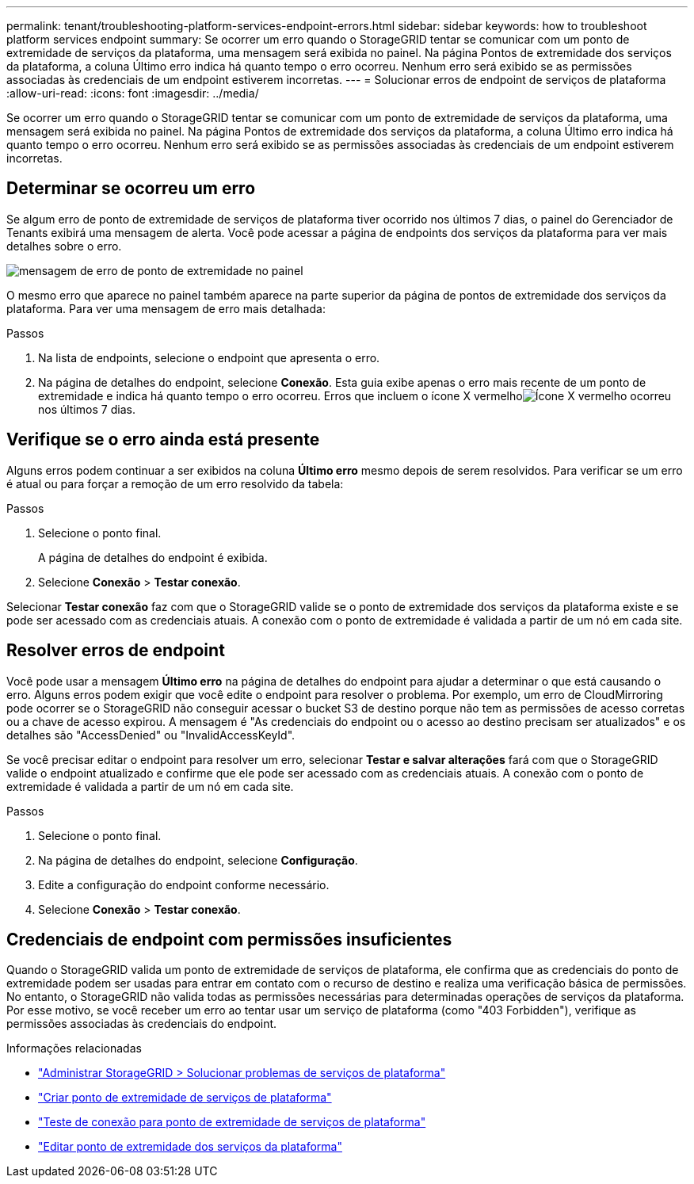 ---
permalink: tenant/troubleshooting-platform-services-endpoint-errors.html 
sidebar: sidebar 
keywords: how to troubleshoot platform services endpoint 
summary: Se ocorrer um erro quando o StorageGRID tentar se comunicar com um ponto de extremidade de serviços da plataforma, uma mensagem será exibida no painel.  Na página Pontos de extremidade dos serviços da plataforma, a coluna Último erro indica há quanto tempo o erro ocorreu.  Nenhum erro será exibido se as permissões associadas às credenciais de um endpoint estiverem incorretas. 
---
= Solucionar erros de endpoint de serviços de plataforma
:allow-uri-read: 
:icons: font
:imagesdir: ../media/


[role="lead"]
Se ocorrer um erro quando o StorageGRID tentar se comunicar com um ponto de extremidade de serviços da plataforma, uma mensagem será exibida no painel.  Na página Pontos de extremidade dos serviços da plataforma, a coluna Último erro indica há quanto tempo o erro ocorreu.  Nenhum erro será exibido se as permissões associadas às credenciais de um endpoint estiverem incorretas.



== Determinar se ocorreu um erro

Se algum erro de ponto de extremidade de serviços de plataforma tiver ocorrido nos últimos 7 dias, o painel do Gerenciador de Tenants exibirá uma mensagem de alerta.  Você pode acessar a página de endpoints dos serviços da plataforma para ver mais detalhes sobre o erro.

image::../media/tenant_dashboard_endpoint_error.png[mensagem de erro de ponto de extremidade no painel]

O mesmo erro que aparece no painel também aparece na parte superior da página de pontos de extremidade dos serviços da plataforma.  Para ver uma mensagem de erro mais detalhada:

.Passos
. Na lista de endpoints, selecione o endpoint que apresenta o erro.
. Na página de detalhes do endpoint, selecione *Conexão*.  Esta guia exibe apenas o erro mais recente de um ponto de extremidade e indica há quanto tempo o erro ocorreu.  Erros que incluem o ícone X vermelhoimage:../media/icon_alert_red_critical.png["Ícone X vermelho"] ocorreu nos últimos 7 dias.




== Verifique se o erro ainda está presente

Alguns erros podem continuar a ser exibidos na coluna *Último erro* mesmo depois de serem resolvidos.  Para verificar se um erro é atual ou para forçar a remoção de um erro resolvido da tabela:

.Passos
. Selecione o ponto final.
+
A página de detalhes do endpoint é exibida.

. Selecione *Conexão* > *Testar conexão*.


Selecionar *Testar conexão* faz com que o StorageGRID valide se o ponto de extremidade dos serviços da plataforma existe e se pode ser acessado com as credenciais atuais.  A conexão com o ponto de extremidade é validada a partir de um nó em cada site.



== Resolver erros de endpoint

Você pode usar a mensagem *Último erro* na página de detalhes do endpoint para ajudar a determinar o que está causando o erro.  Alguns erros podem exigir que você edite o endpoint para resolver o problema.  Por exemplo, um erro de CloudMirroring pode ocorrer se o StorageGRID não conseguir acessar o bucket S3 de destino porque não tem as permissões de acesso corretas ou a chave de acesso expirou.  A mensagem é "As credenciais do endpoint ou o acesso ao destino precisam ser atualizados" e os detalhes são "AccessDenied" ou "InvalidAccessKeyId".

Se você precisar editar o endpoint para resolver um erro, selecionar *Testar e salvar alterações* fará com que o StorageGRID valide o endpoint atualizado e confirme que ele pode ser acessado com as credenciais atuais.  A conexão com o ponto de extremidade é validada a partir de um nó em cada site.

.Passos
. Selecione o ponto final.
. Na página de detalhes do endpoint, selecione *Configuração*.
. Edite a configuração do endpoint conforme necessário.
. Selecione *Conexão* > *Testar conexão*.




== Credenciais de endpoint com permissões insuficientes

Quando o StorageGRID valida um ponto de extremidade de serviços de plataforma, ele confirma que as credenciais do ponto de extremidade podem ser usadas para entrar em contato com o recurso de destino e realiza uma verificação básica de permissões.  No entanto, o StorageGRID não valida todas as permissões necessárias para determinadas operações de serviços da plataforma.  Por esse motivo, se você receber um erro ao tentar usar um serviço de plataforma (como "403 Forbidden"), verifique as permissões associadas às credenciais do endpoint.

.Informações relacionadas
* link:../admin/troubleshooting-platform-services.html["Administrar StorageGRID > Solucionar problemas de serviços de plataforma"]
* link:creating-platform-services-endpoint.html["Criar ponto de extremidade de serviços de plataforma"]
* link:testing-connection-for-platform-services-endpoint.html["Teste de conexão para ponto de extremidade de serviços de plataforma"]
* link:editing-platform-services-endpoint.html["Editar ponto de extremidade dos serviços da plataforma"]

